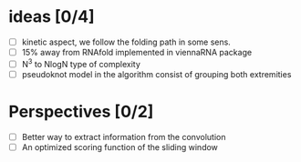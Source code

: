 * ideas [0/4]
- [ ] kinetic aspect, we follow the folding path in some sens.
- [ ] 15% away from RNAfold implemented in viennaRNA package
- [ ] N^3 to NlogN type of complexity
- [ ] pseudoknot model in the algorithm consist of grouping both extremities
* Perspectives [0/2]
- [ ] Better way to extract information from the convolution
- [ ] An optimized scoring function of the sliding window
